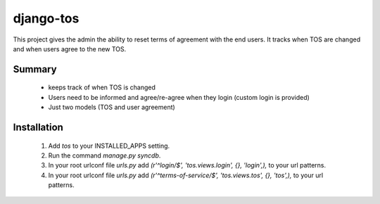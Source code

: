 ==========
django-tos
==========

This project gives the admin the ability to reset terms of agreement with the end users. It tracks when TOS are changed and when users agree to the new TOS.

Summary
=======

    - keeps track of when TOS is changed
    - Users need to be informed and agree/re-agree when they login (custom login is provided)
    - Just two models (TOS and user agreement)
    
Installation
============
 
 1. Add `tos` to your INSTALLED_APPS setting.

 2. Run the command `manage.py syncdb`.
 
 3. In your root urlconf file `urls.py` add `(r'^login/$', 'tos.views.login', {}, 'login',),` to your url patterns.
 
 4. In your root urlconf file `urls.py` add `(r'^terms-of-service/$', 'tos.views.tos', {}, 'tos',),` to your url patterns.